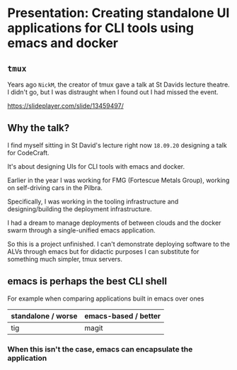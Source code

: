 * Presentation: Creating standalone UI applications for CLI tools using emacs and docker
** =tmux=
Years ago =NickM=, the creator of tmux gave a talk at St Davids lecture theatre. I didn't go, but I was distraught when I found out I had missed the event.

https://slideplayer.com/slide/13459497/

** Why the talk?
I find myself sitting in St David's lecture right now =18.09.20= designing a talk for CodeCraft.

It's about designing UIs for CLI tools with emacs and docker.

Earlier in the year I was working for FMG (Fortescue Metals Group), working on self-driving cars in the Pilbra.

Specifically, I was working in the tooling infrastructure and designing/building the deployment infrastructure.

I had a dream to manage deployments of between clouds and the docker swarm through a single-unified emacs application.

So this is a project unfinished. I can't demonstrate deploying software to the ALVs through emacs but for didactic purposes I can substitute for something much simpler, tmux servers.

** emacs is perhaps the best CLI *shell*
For example when comparing applications built in emacs over ones 

| standalone / worse | emacs-based / better |
|--------------------+----------------------|
| tig                | magit                |

*** When this isn't the case, emacs can encapsulate the application